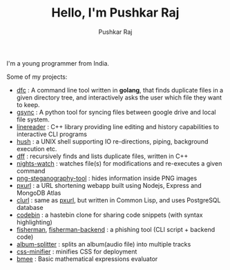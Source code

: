 #+TITLE: Hello, I'm Pushkar Raj
#+AUTHOR: Pushkar Raj
#+EMAIL: px86@protonmail.com

I'm a young programmer from India.

Some of my projects:

- [[https://github.com/px86/dfc][dfc]] : A command line tool written in *golang*, that finds duplicate files in a given directory tree, and interactively asks the user which file they want to keep.
- [[https://github.com/px86/gsync][gsync]] : A python tool for syncing files between google drive and local file system.
- [[https://github.com/px86/linereader][linereader]] : C++ library providing line editing and history capabilities to interactive CLI programs
- [[https://github.com/px86/hush][hush]] : a UNIX shell supporting IO re-directions, piping, background execution etc.
- [[https://github.com/px86/dff][dff]] : recursively finds and lists duplicate files, written in C++
- [[https://github.com/px86/nights-watch][nights-watch]] : watches file(s) for modifications and re-executes a given command
- [[https://github.com/px86/png-steganography-tool][png-steganography-tool]] : hides information inside PNG images
- [[https://github.com/px86/pxurl][pxurl]] : a URL shortening webapp built using Nodejs, Express and MongoDB Atlas
- [[https://github.com/px86/clurl][clurl]] : same as [[https://github.com/px86/pxurl][pxurl]], but written in Common Lisp, and uses PostgreSQL database
- [[https://github.com/px86/codebin][codebin]] : a hastebin clone for sharing code snippets (with syntax highlighting)
- [[https://github.com/px86/fisherman][fisherman]], [[https://github.com/px86/fisherman-backend][fisherman-backend]] : a phishing tool (CLI script + backend code)
- [[https://github.com/px86/album-splitter][album-splitter]] : splits an album(audio file) into multiple tracks
- [[https://github.com/px86/css-minifier][css-minifier]] : minifies CSS for deployment
- [[https://github.com/px86/bmee][bmee]] : Basic mathematical expressions evaluator
